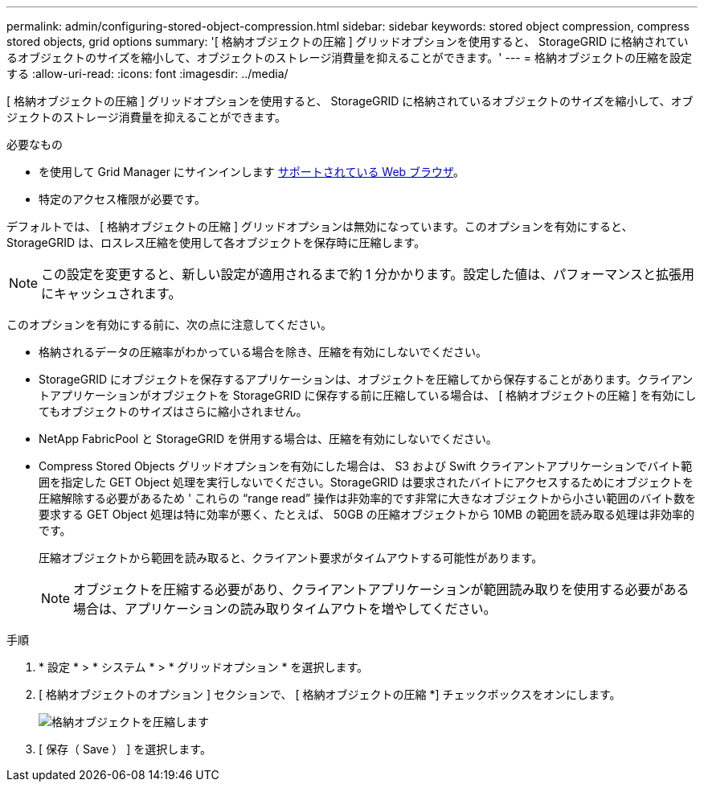 ---
permalink: admin/configuring-stored-object-compression.html 
sidebar: sidebar 
keywords: stored object compression, compress stored objects, grid options 
summary: '[ 格納オブジェクトの圧縮 ] グリッドオプションを使用すると、 StorageGRID に格納されているオブジェクトのサイズを縮小して、オブジェクトのストレージ消費量を抑えることができます。' 
---
= 格納オブジェクトの圧縮を設定する
:allow-uri-read: 
:icons: font
:imagesdir: ../media/


[role="lead"]
[ 格納オブジェクトの圧縮 ] グリッドオプションを使用すると、 StorageGRID に格納されているオブジェクトのサイズを縮小して、オブジェクトのストレージ消費量を抑えることができます。

.必要なもの
* を使用して Grid Manager にサインインします xref:../admin/web-browser-requirements.adoc[サポートされている Web ブラウザ]。
* 特定のアクセス権限が必要です。


デフォルトでは、 [ 格納オブジェクトの圧縮 ] グリッドオプションは無効になっています。このオプションを有効にすると、 StorageGRID は、ロスレス圧縮を使用して各オブジェクトを保存時に圧縮します。


NOTE: この設定を変更すると、新しい設定が適用されるまで約 1 分かかります。設定した値は、パフォーマンスと拡張用にキャッシュされます。

このオプションを有効にする前に、次の点に注意してください。

* 格納されるデータの圧縮率がわかっている場合を除き、圧縮を有効にしないでください。
* StorageGRID にオブジェクトを保存するアプリケーションは、オブジェクトを圧縮してから保存することがあります。クライアントアプリケーションがオブジェクトを StorageGRID に保存する前に圧縮している場合は、 [ 格納オブジェクトの圧縮 ] を有効にしてもオブジェクトのサイズはさらに縮小されません。
* NetApp FabricPool と StorageGRID を併用する場合は、圧縮を有効にしないでください。
* Compress Stored Objects グリッドオプションを有効にした場合は、 S3 および Swift クライアントアプリケーションでバイト範囲を指定した GET Object 処理を実行しないでください。StorageGRID は要求されたバイトにアクセスするためにオブジェクトを圧縮解除する必要があるため ' これらの "`range read`" 操作は非効率的です非常に大きなオブジェクトから小さい範囲のバイト数を要求する GET Object 処理は特に効率が悪く、たとえば、 50GB の圧縮オブジェクトから 10MB の範囲を読み取る処理は非効率的です。
+
圧縮オブジェクトから範囲を読み取ると、クライアント要求がタイムアウトする可能性があります。

+

NOTE: オブジェクトを圧縮する必要があり、クライアントアプリケーションが範囲読み取りを使用する必要がある場合は、アプリケーションの読み取りタイムアウトを増やしてください。



.手順
. * 設定 * > * システム * > * グリッドオプション * を選択します。
. [ 格納オブジェクトのオプション ] セクションで、 [ 格納オブジェクトの圧縮 *] チェックボックスをオンにします。
+
image::../media/compress_stored_objects.png[格納オブジェクトを圧縮します]

. [ 保存（ Save ） ] を選択します。

